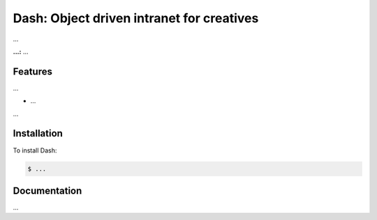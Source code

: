 Dash: Object driven intranet for creatives
============

...

**...:** ...

Features
------------

...

- ...

...

Installation
------------

To install Dash:

.. code-block:: bash

    $ ...


Documentation
------------

...
